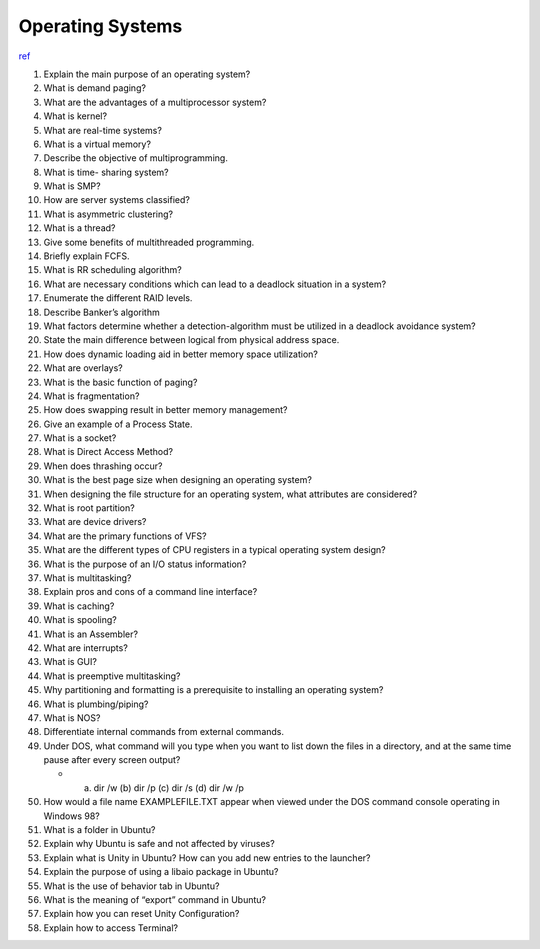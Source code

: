 Operating Systems
==================

`ref <https://career.guru99.com/top-50-operating-system-interview-questions/>`_


1) Explain the main purpose of an operating system?

2) What is demand paging?

3) What are the advantages of a multiprocessor system?

4) What is kernel?

5) What are real-time systems?

6) What is a virtual memory?

7) Describe the objective of multiprogramming.

8) What is time- sharing system?

9) What is SMP?

10) How are server systems classified?

11) What is asymmetric clustering?

12) What is a thread?

13) Give some benefits of multithreaded programming.

14) Briefly explain FCFS.

15) What is RR scheduling algorithm?

16) What are necessary conditions which can lead to a deadlock situation in a system?

17) Enumerate the different RAID levels.

18) Describe Banker’s algorithm

19) What factors determine whether a detection-algorithm must be utilized in a deadlock avoidance system?

20) State the main difference between logical from physical address space.

21) How does dynamic loading aid in better memory space utilization?

22) What are overlays?

23) What is the basic function of paging?

24) What is fragmentation?

25) How does swapping result in better memory management?

26) Give an example of a Process State.

27) What is a socket?

28) What is Direct Access Method?

29) When does thrashing occur?

30) What is the best page size when designing an operating system?

31) When designing the file structure for an operating system, what attributes are considered?

32) What is root partition?

33) What are device drivers?

34) What are the primary functions of VFS?

35) What are the different types of CPU registers in a typical operating system design?

36) What is the purpose of an I/O status information?

37) What is multitasking?

38) Explain pros and cons of a command line interface?

39) What is caching?

40) What is spooling?

41) What is an Assembler?

42) What are interrupts?

43) What is GUI?

44) What is preemptive multitasking?

45) Why partitioning and formatting is a prerequisite to installing an operating system?

46) What is plumbing/piping?

47) What is NOS?

48) Differentiate internal commands from external commands.

49) Under DOS, what command will you type when you want to list down the files in a directory, and at the same time pause after every screen output?
    
    - (a) dir /w    (b) dir /p    (c) dir /s    (d) dir /w /p


50) How would a file name EXAMPLEFILE.TXT appear when viewed under the DOS command console operating in Windows 98?

51) What is a folder in Ubuntu?

52) Explain why Ubuntu is safe and not affected by viruses?

53) Explain what is Unity in Ubuntu? How can you add new entries to the launcher?

54) Explain the purpose of using a libaio package in Ubuntu?

55) What is the use of behavior tab in Ubuntu?

56) What is the meaning of “export” command in Ubuntu?

57) Explain how you can reset Unity Configuration?

58) Explain how to access Terminal?






